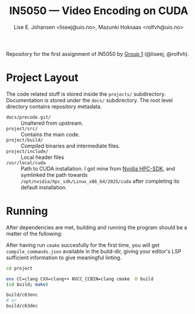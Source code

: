 #+TITLE: IN5050 — Video Encoding on CUDA
#+AUTHOR: Lise E. Johansen <liseej@uio.no>, Mazunki Hoksaas <rolfvh@uio.no>
#+LINK: https://www.uio.no/studier/emner/matnat/ifi/IN5050/v25/slides/in5050-exam-01.pdf

Repository for the first assignment of IN5050 by [[https://youtu.be/PfYnvDL0Qcw][Group 1]] (@liseej, @rolfvh).

* Project Layout
The code related stuff is stored inside the ~projects/~ subdirectory. Documentation is stored under the ~docs/~ subdirectory. The root level directory contains repository metadata.

  - ~docs/precode.git/~ :: Unaltered from upstream.
  - ~project/src/~ :: Contains the main code.
  - ~project/build/~ :: Compiled binaries and intermediate files.
  - ~project/include/~ :: Local header files
  - ~/usr/local/cuda~ :: Path to CUDA installation. I got mine from [[https://developer.nvidia.com/hpc-sdk-downloads][Nvidia HPC-SDK]], and symlinked the path towards ~/opt/nvidia/hpc_sdk/Linux_x86_64/2025/cuda~ after completing its default installation.
    
* Running
After dependencies are met, building and running the program should be a matter of the following:

After having run ~cmake~ succesfully for the first time, you will get ~compile_commands.json~ available in the build-dir, giving your editor's LSP sufficient information to give meaningful linting.

#+begin_src sh
  cd project

  env CC=clang CXX=clang++ NVCC_CCBIN=clang cmake -B build
  (cd build; make)

  build/c63enc
  # or
  build/c63dec
#+end_src
